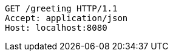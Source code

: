 [source,http,options="nowrap"]
----
GET /greeting HTTP/1.1
Accept: application/json
Host: localhost:8080

----